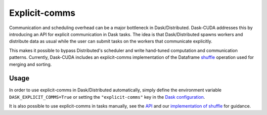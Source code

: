 Explicit-comms
==============

Communication and scheduling overhead can be a major bottleneck in Dask/Distributed. Dask-CUDA addresses this by introducing an API for explicit communication in Dask tasks.
The idea is that Dask/Distributed spawns workers and distribute data as usual while the user can submit tasks on the workers that communicate explicitly.

This makes it possible to bypass Distributed's scheduler and write hand-tuned computation and communication patterns. Currently, Dask-CUDA includes an explicit-comms
implementation of the Dataframe `shuffle <../api/#dask_cuda.explicit_comms.dataframe.shuffle.shuffle>`_ operation used for merging and sorting.


Usage
-----

In order to use explicit-comms in Dask/Distributed automatically, simply define the environment variable ``DASK_EXPLICIT_COMMS=True`` or setting the ``"explicit-comms"``
key in the `Dask configuration <https://docs.dask.org/en/latest/configuration.html>`_.

It is also possible to use explicit-comms in tasks manually, see the `API <../api/#explicit-comms>`_ and our `implementation of shuffle <https://github.com/rapidsai/dask-cuda/blob/branch-25.12/dask_cuda/explicit_comms/dataframe/shuffle.py>`_ for guidance.

